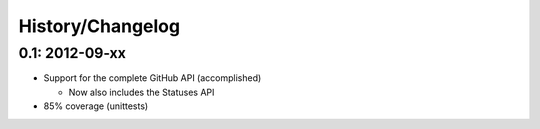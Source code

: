 History/Changelog
=================

0.1: 2012-09-xx
---------------

- Support for the complete GitHub API (accomplished)
  
  - Now also includes the Statuses API

- 85% coverage (unittests)
